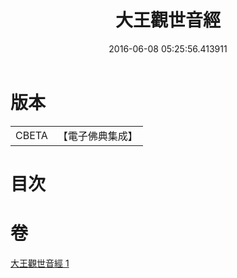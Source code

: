 #+TITLE: 大王觀世音經 
#+DATE: 2016-06-08 05:25:56.413911

* 版本
 |     CBETA|【電子佛典集成】|

* 目次

* 卷
[[file:KR6d0124_001.txt][大王觀世音經 1]]

